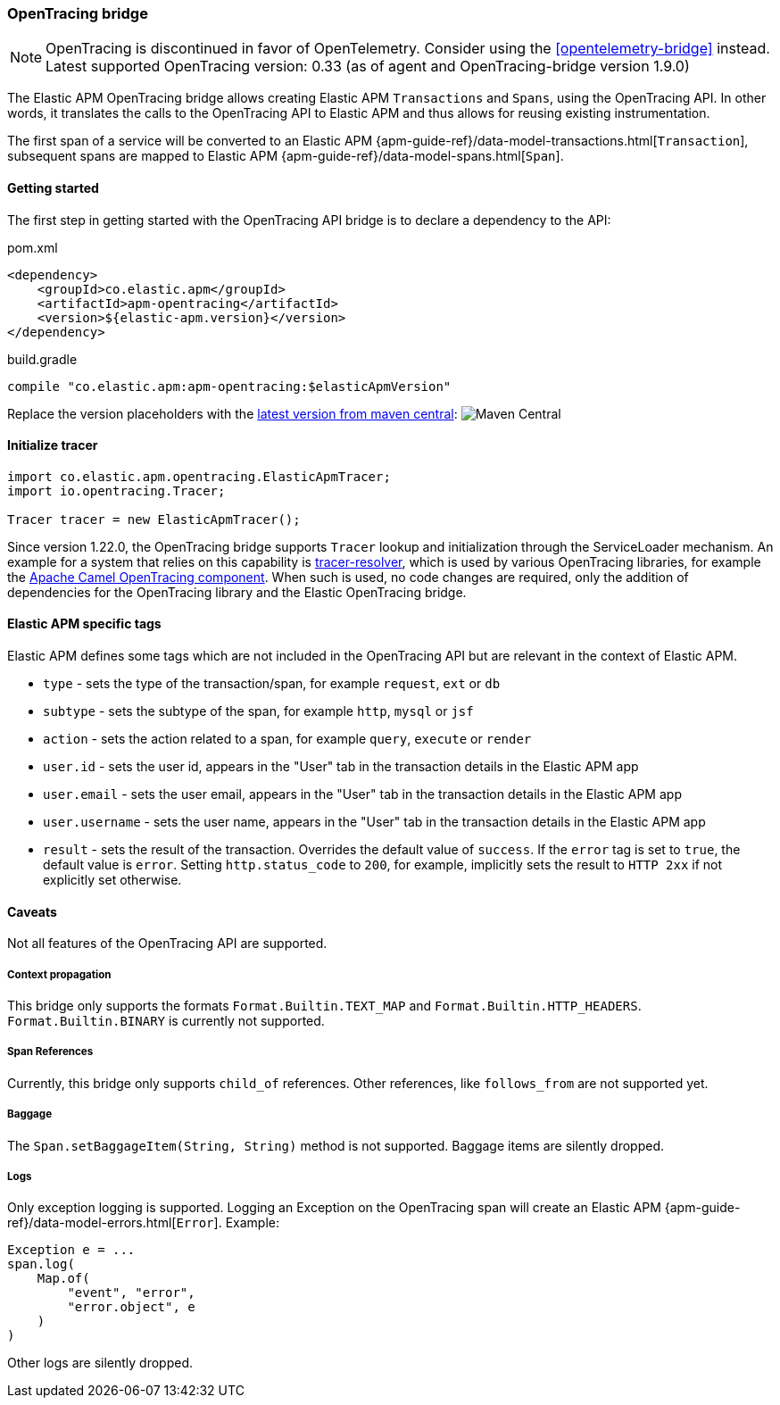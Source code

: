 ifdef::env-github[]
NOTE: For the best reading experience,
please view this documentation at https://www.elastic.co/guide/en/apm/agent/java[elastic.co]
endif::[]

[[opentracing-bridge]]
=== OpenTracing bridge

NOTE: OpenTracing is discontinued in favor of OpenTelemetry. Consider using the <<opentelemetry-bridge>> instead. +
Latest supported OpenTracing version: 0.33 (as of agent and OpenTracing-bridge version 1.9.0)

The Elastic APM OpenTracing bridge allows creating Elastic APM `Transactions` and `Spans`,
using the OpenTracing API.
In other words,
it translates the calls to the OpenTracing API to Elastic APM and thus allows for reusing existing instrumentation.

The first span of a service will be converted to an Elastic APM
{apm-guide-ref}/data-model-transactions.html[`Transaction`],
subsequent spans are mapped to Elastic APM
{apm-guide-ref}/data-model-spans.html[`Span`].


[float]
[[opentracing-getting-started]]
==== Getting started
The first step in getting started with the OpenTracing API bridge is to declare a dependency to the API:

[source,xml]
.pom.xml
----
<dependency>
    <groupId>co.elastic.apm</groupId>
    <artifactId>apm-opentracing</artifactId>
    <version>${elastic-apm.version}</version>
</dependency>
----

[source,groovy]
.build.gradle
----
compile "co.elastic.apm:apm-opentracing:$elasticApmVersion"
----

Replace the version placeholders with the
link:https://mvnrepository.com/artifact/co.elastic.apm/apm-opentracing/latest[latest version from maven central]:
image:https://img.shields.io/maven-central/v/co.elastic.apm/apm-opentracing.svg[Maven Central]


[float]
[[init-tracer]]
==== Initialize tracer

[source,java]
----
import co.elastic.apm.opentracing.ElasticApmTracer;
import io.opentracing.Tracer;

Tracer tracer = new ElasticApmTracer();
----

Since version 1.22.0, the OpenTracing bridge supports `Tracer` lookup and initialization through the ServiceLoader mechanism.
An example for a system that relies on this capability is https://github.com/opentracing-contrib/java-tracerresolver[tracer-resolver],
which is used by various OpenTracing libraries, for example the
https://camel.apache.org/components/3.7.x/others/opentracing.html[Apache Camel OpenTracing component].
When such is used, no code changes are required, only the addition of dependencies for the OpenTracing library and
the Elastic OpenTracing bridge.

[float]
[[opentracing-elastic-apm-tags]]
==== Elastic APM specific tags

Elastic APM defines some tags which are not included in the OpenTracing API but are relevant in the context of Elastic APM.

- `type` - sets the type of the transaction/span,
  for example `request`, `ext` or `db`
- `subtype` - sets the subtype of the span,
  for example `http`, `mysql` or `jsf`
- `action` - sets the action related to a span,
  for example `query`, `execute` or `render`
- `user.id` - sets the user id,
  appears in the "User" tab in the transaction details in the Elastic APM app
- `user.email` - sets the user email,
  appears in the "User" tab in the transaction details in the Elastic APM app
- `user.username` - sets the user name,
  appears in the "User" tab in the transaction details in the Elastic APM app
- `result` - sets the result of the transaction. Overrides the default value of `success`.
  If the `error` tag is set to `true`, the default value is `error`.
  Setting `http.status_code` to `200`, for example, implicitly sets the result to `HTTP 2xx` if not explicitly set otherwise.

[float]
[[opentracing-unsupported]]
==== Caveats
Not all features of the OpenTracing API are supported.

[float]
[[opentracing-propagation]]
===== Context propagation
This bridge only supports the formats `Format.Builtin.TEXT_MAP` and `Format.Builtin.HTTP_HEADERS`.
`Format.Builtin.BINARY` is currently not supported.

[float]
[[opentracing-references]]
===== Span References
Currently, this bridge only supports `child_of` references.
Other references,
like `follows_from` are not supported yet.

[float]
[[opentracing-baggage]]
===== Baggage
The `Span.setBaggageItem(String, String)` method is not supported.
Baggage items are silently dropped.

[float]
[[opentracing-logs]]
===== Logs
Only exception logging is supported.
Logging an Exception on the OpenTracing span will create an Elastic APM
{apm-guide-ref}/data-model-errors.html[`Error`].
Example:

[source,java]
----
Exception e = ...
span.log(
    Map.of(
        "event", "error",
        "error.object", e
    )
)
----

Other logs are silently dropped.
